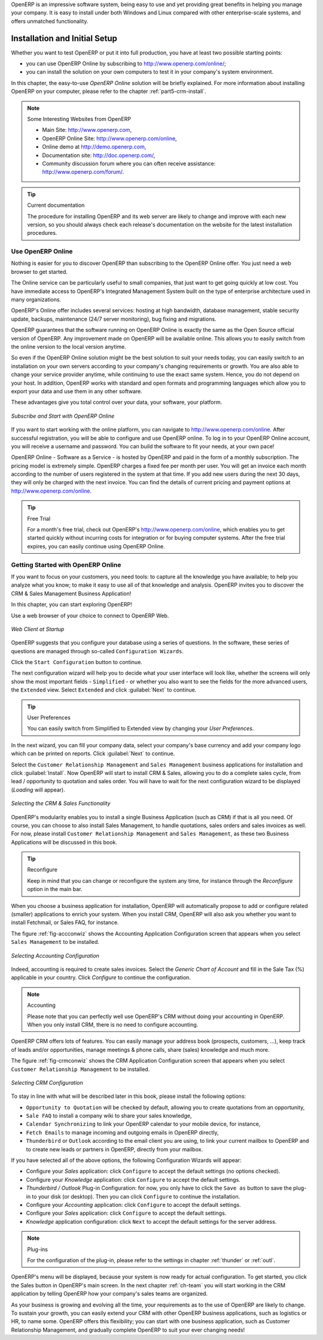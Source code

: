 OpenERP is an impressive software system, being easy to use and yet providing great benefits
in helping you manage your company.
It is easy to install under both Windows and Linux compared with other enterprise-scale systems,
and offers unmatched functionality.

.. index::
   single: Installation
   single: Initial Setup
   pair: configuration; setup

.. _ch-inst:

Installation and Initial Setup
==============================

Whether you want to test OpenERP or put it into full production, you have at least two possible starting
points:

* you can use OpenERP Online by subscribing to http://www.openerp.com/online/;

* you can install the solution on your own computers to test it in your company's system environment.

In this chapter, the easy-to-use *OpenERP Online* solution will be briefly explained. For more information about installing OpenERP on your computer, please refer to the chapter :ref:`part5-crm-install`.

.. note:: Some Interesting Websites from OpenERP

   * Main Site: http://www.openerp.com,

   * OpenERP Online Site: http://www.openerp.com/online,
   
   * Online demo at http://demo.openerp.com,

   * Documentation site: http://doc.openerp.com/,

   * Community discussion forum where you can often receive assistance: http://www.openerp.com/forum/.

.. tip:: Current documentation

   The procedure for installing OpenERP and its web server are likely to change and improve with
   each new version, so you should always check each release's documentation on the website for the latest installation procedures.

Use OpenERP Online
------------------

.. index::
   single: OpenERP Online

Nothing is easier for you to discover OpenERP than subscribing to the OpenERP Online offer. You just need a web browser to get started.

The Online service can be particularly useful to small companies, that just want to get going quickly at low cost.
You have immediate access to OpenERP's Integrated Management System built on the type of enterprise architecture used in many organizations.

OpenERP's Online offer includes several services: hosting at high bandwidth, database management, stable security update, backups, maintenance (24/7 server monitoring), bug fixing and migrations.

OpenERP guarantees that the software running on OpenERP Online is exactly the same as the Open Source official
version of OpenERP. Any improvement made on OpenERP will be available online. This allows you to easily switch from the online version to the local version anytime.

So even if the OpenERP Online solution might be the best solution to suit your needs today, you can easily switch to an installation on your own servers according to your company's changing requirements or growth. You are also able to change your service provider
anytime, while continuing to use the exact same system. Hence, you do not depend on your host. In addition, OpenERP works with standard and open formats and programming languages which allow
you to export your data and use them in any other software.

These advantages give you total control over your data, your software, your platform.

.. figure:: images/start_saas.jpeg
   :align: center
   :scale: 90

   *Subscribe and Start with OpenERP Online*

If you want to start working with the online platform, you can navigate to http://www.openerp.com/online. After successful registration, you will be able to configure and use OpenERP online. To log in to your OpenERP Online account, you will receive a username and password. You can build the software to fit your needs, at your own pace! 

OpenERP Online - Software as a Service - is hosted by OpenERP and paid in the form of a monthly subscription. The pricing model is extremely simple. OpenERP charges a fixed fee per month per user. You will get an invoice each month according to the number of users registered in the system at that time. If you add new users during the next 30 days, they will only be charged with the next invoice.
You can find the details of current pricing and payment options at http://www.openerp.com/online.

.. tip:: Free Trial

       For a month's free trial, check out OpenERP's http://www.openerp.com/online, which enables you to get started quickly without incurring costs for integration or for buying computer systems. After the free trial expires, you can easily continue using OpenERP Online.

.. _ch-start:

Getting Started with OpenERP Online
-----------------------------------

.. todo:: to be reviewed according to specs for connecting to Online

If you want to focus on your customers, you need tools: to capture all the knowledge you have available; to help you analyze what you know; to make it easy to use all of that knowledge and analysis. OpenERP invites you to discover the CRM & Sales Management Business Application!

In this chapter, you can start exploring OpenERP!

Use a web browser of your choice to connect to OpenERP Web.

.. figure:: images/web_startup_new.png
   :scale: 80
   :align: center

   *Web Client at Startup*

OpenERP suggests that you configure your database using a series of questions. In the software, these series of questions are managed through so-called ``Configuration Wizards``.

Click the ``Start Configuration`` button to continue.

The next configuration wizard will help you to decide what your user interface will look like, whether the screens will only show the most important fields - ``Simplified`` - or whether you also want to see the fields for the more advanced users, the ``Extended`` view. Select ``Extended`` and click :guilabel:`Next` to continue.

.. tip:: User Preferences

       You can easily switch from Simplified to Extended view by changing your `User Preferences`.

In the next wizard, you can fill your company data, select your company's base currency and add your company logo which can be printed on reports. Click :guilabel:`Next` to continue.

Select the ``Customer Relationship Management`` and ``Sales Management`` business applications for installation and click :guilabel:`Install`. Now OpenERP will start to install CRM & Sales, allowing you to do a complete sales cycle, from lead / opportunity to quotation and sales order. You will have to wait for the next configuration wizard to be displayed (*Loading* will appear).

.. figure:: images/install_ba.jpeg
   :scale: 80
   :align: center

   *Selecting the CRM & Sales Functionality*

OpenERP's modularity enables you to install a single Business Application (such as CRM) if that is all you need.
Of course, you can choose to also install Sales Management, to handle quotations, sales orders and sales invoices as well.
For now, please install ``Customer Relationship Management`` and ``Sales Management``, as these two Business Applications will be discussed in this book.

.. tip:: Reconfigure

      Keep in mind that you can change or reconfigure the system any time, for instance through the `Reconfigure` option in the main bar.

When you choose a business application for installation, OpenERP will automatically propose to add or configure related (smaller) applications to enrich your system. When you install CRM, OpenERP will also ask you whether you want to install Fetchmail, or Sales FAQ, for instance.

The figure :ref:`fig-accconwiz` shows the Accounting Application Configuration screen that appears when you select ``Sales Management`` to be installed.

.. _fig-accconwiz:

.. figure:: images/crm_account.jpeg
   :scale: 80
   :align: center

   *Selecting Accounting Configuration*

Indeed, accounting is required to create sales invoices. Select the `Generic Chart of Account` and fill in the Sale Tax (%) applicable in your country. Click `Configure` to continue the configuration. 

.. note:: Accounting

       Please note that you can perfectly well use OpenERP's CRM without doing your accounting in OpenERP. When you only install CRM, there is no need to configure accounting.


OpenERP CRM offers lots of features. You can easily manage your address book (prospects, customers, ...), keep track of leads and/or opportunities, manage meetings & phone calls, share (sales) knowledge and much more.

The figure :ref:`fig-crmconwiz` shows the CRM Application Configuration screen that appears when you select ``Customer Relationship Management`` to be installed.

.. _fig-crmconwiz:

.. figure:: images/crm_configuration_wizard.jpeg
   :scale: 80
   :align: center

   *Selecting CRM Configuration*

To stay in line with what will be described later in this book, please install the following options:

* ``Opportunity to Quotation`` will be checked by default, allowing you to create quotations from an opportunity,

* ``Sale FAQ`` to install a company wiki to share your sales knowledge,

* ``Calendar Synchronizing`` to link your OpenERP calendar to your mobile device, for instance,

* ``Fetch Emails`` to manage incoming and outgoing emails in OpenERP directly,

* ``Thunderbird`` or ``Outlook`` according to the email client you are using, to link your current mailbox to OpenERP and to create new leads or partners in OpenERP, directly from your mailbox.

If you have selected all of the above options, the following Configuration Wizards will appear:

* Configure your *Sales* application: click ``Configure`` to accept the default settings (no options checked).

* Configure your *Knowledge* application: click ``Configure`` to accept the default settings.

* *Thunderbird / Outlook* Plug-in Configuration: for now, you only have to click the ``Save as`` button to save the plug-in to your disk (or desktop). Then you can click ``Configure`` to continue the installation. 

* Configure your *Accounting* application: click ``Configure`` to accept the default settings.

* Configure your *Sales* application: click ``Configure`` to accept the default settings.

* *Knowledge* application configuration: click ``Next`` to accept the default settings for the server address.

.. note:: Plug-ins 

        For the configuration of the plug-in, please refer to the settings in chapter :ref:`thunder` or :ref:`outl`.

OpenERP's menu will be displayed, because your system is now ready for actual configuration. To get started, you click the Sales button in OpenERP's main screen. In the next chapter :ref:`ch-team` you will start working in the CRM application by telling OpenERP how your company's sales teams are organized.

As your business is growing and evolving all the time, your requirements as to the use of OpenERP are likely to change. To sustain your growth, you can easily extend your CRM with other OpenERP business applications, such as logistics or HR, to name some. OpenERP offers this flexibility; you can start with one business application, such as Customer Relationship Management, and gradually complete OpenERP to suit your ever changing needs! 

.. Copyright © Open Object Press. All rights reserved.

.. You may take electronic copy of this publication and distribute it if you don't
.. change the content. You can also print a copy to be read by yourself only.

.. We have contracts with different publishers in different countries to sell and
.. distribute paper or electronic based versions of this book (translated or not)
.. in bookstores. This helps to distribute and promote the OpenERP product. It
.. also helps us to create incentives to pay contributors and authors using author
.. rights of these sales.

.. Due to this, grants to translate, modify or sell this book are strictly
.. forbidden, unless Tiny SPRL (representing Open Object Press) gives you a
.. written authorisation for this.

.. Many of the designations used by manufacturers and suppliers to distinguish their
.. products are claimed as trademarks. Where those designations appear in this book,
.. and Open Object Press was aware of a trademark claim, the designations have been
.. printed in initial capitals.

.. While every precaution has been taken in the preparation of this book, the publisher
.. and the authors assume no responsibility for errors or omissions, or for damages
.. resulting from the use of the information contained herein.

.. Published by Open Object Press, Grand Rosière, Belgium


